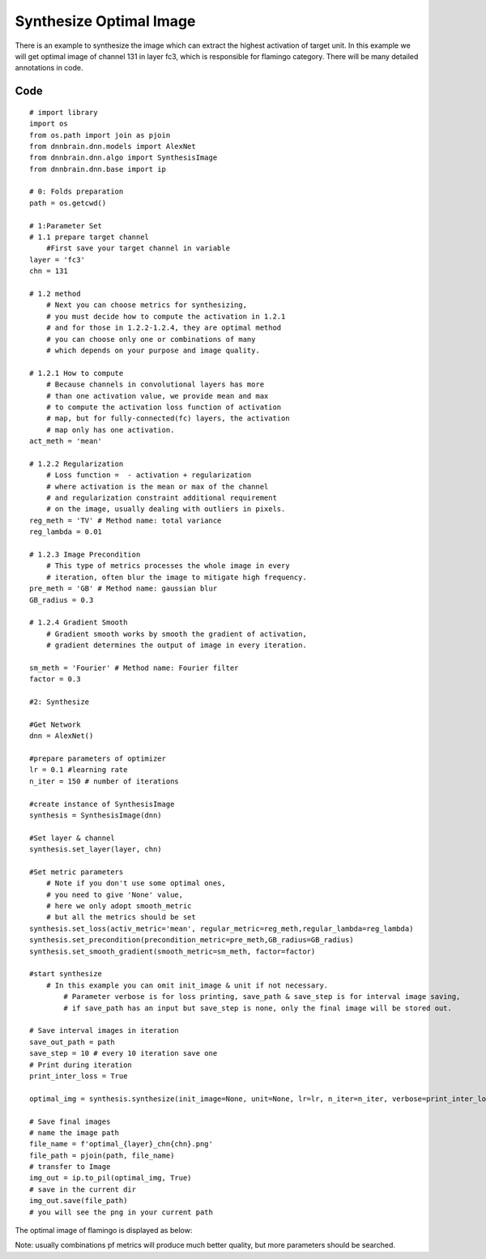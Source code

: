Synthesize Optimal Image
========================

There is an example to synthesize the image which can extract the
highest activation of target unit. In this example we will get optimal
image of channel 131 in layer fc3, which is responsible for flamingo
category. There will be many detailed annotations in code.

Code
----

::

   # import library
   import os
   from os.path import join as pjoin
   from dnnbrain.dnn.models import AlexNet
   from dnnbrain.dnn.algo import SynthesisImage
   from dnnbrain.dnn.base import ip

   # 0: Folds preparation
   path = os.getcwd()

   # 1:Parameter Set
   # 1.1 prepare target channel
       #First save your target channel in variable
   layer = 'fc3'
   chn = 131

   # 1.2 method
       # Next you can choose metrics for synthesizing,
       # you must decide how to compute the activation in 1.2.1
       # and for those in 1.2.2-1.2.4, they are optimal method
       # you can choose only one or combinations of many
       # which depends on your purpose and image quality.

   # 1.2.1 How to compute
       # Because channels in convolutional layers has more
       # than one activation value, we provide mean and max
       # to compute the activation loss function of activation
       # map, but for fully-connected(fc) layers, the activation
       # map only has one activation.
   act_meth = 'mean'

   # 1.2.2 Regularization
       # Loss function =  - activation + regularization
       # where activation is the mean or max of the channel
       # and regularization constraint additional requirement
       # on the image, usually dealing with outliers in pixels.
   reg_meth = 'TV' # Method name: total variance
   reg_lambda = 0.01 

   # 1.2.3 Image Precondition
       # This type of metrics processes the whole image in every
       # iteration, often blur the image to mitigate high frequency.
   pre_meth = 'GB' # Method name: gaussian blur
   GB_radius = 0.3

   # 1.2.4 Gradient Smooth
       # Gradient smooth works by smooth the gradient of activation,
       # gradient determines the output of image in every iteration.

   sm_meth = 'Fourier' # Method name: Fourier filter
   factor = 0.3

   #2: Synthesize

   #Get Network
   dnn = AlexNet()

   #prepare parameters of optimizer
   lr = 0.1 #learning rate
   n_iter = 150 # number of iterations

   #create instance of SynthesisImage
   synthesis = SynthesisImage(dnn)

   #Set layer & channel
   synthesis.set_layer(layer, chn)

   #Set metric parameters
       # Note if you don't use some optimal ones,
       # you need to give 'None' value,
       # here we only adopt smooth_metric
       # but all the metrics should be set
   synthesis.set_loss(activ_metric='mean', regular_metric=reg_meth,regular_lambda=reg_lambda)
   synthesis.set_precondition(precondition_metric=pre_meth,GB_radius=GB_radius)  
   synthesis.set_smooth_gradient(smooth_metric=sm_meth, factor=factor)

   #start synthesize
       # In this example you can omit init_image & unit if not necessary.
	   # Parameter verbose is for loss printing, save_path & save_step is for interval image saving,  
	   # if save_path has an input but save_step is none, only the final image will be stored out. 
   
   # Save interval images in iteration 
   save_out_path = path
   save_step = 10 # every 10 iteration save one
   # Print during iteration
   print_inter_loss = True
   
   optimal_img = synthesis.synthesize(init_image=None, unit=None, lr=lr, n_iter=n_iter, verbose=print_inter_loss, save_path=save_out_path, save_step=save_step)

   # Save final images
   # name the image path
   file_name = f'optimal_{layer}_chn{chn}.png'
   file_path = pjoin(path, file_name)
   # transfer to Image
   img_out = ip.to_pil(optimal_img, True)
   # save in the current dir
   img_out.save(file_path)
   # you will see the png in your current path

The optimal image of flamingo is displayed as below:

.. raw:: html

   <center>

|optimal|

.. raw:: html

   </center>

Note: usually combinations pf metrics will produce much better quality,
but more parameters should be searched.

.. |optimal| image:: ../img/optimal_fc3_chn131.png
